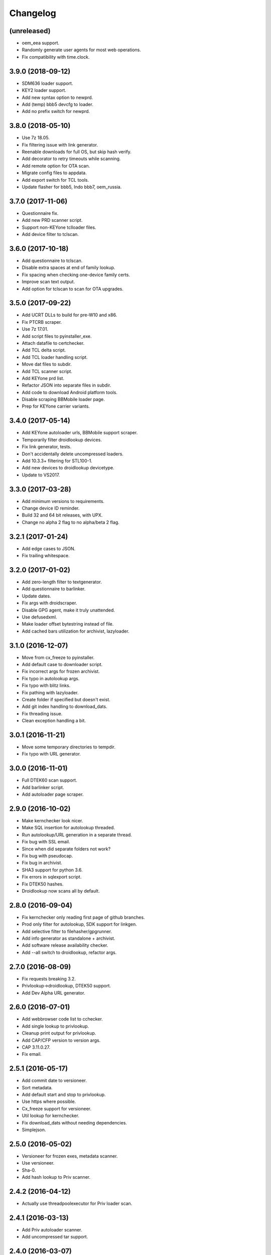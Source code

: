Changelog
=========


(unreleased)
------------
- oem_eea support.
- Randomly generate user agents for most web operations.
- Fix compatibility with time.clock.

3.9.0 (2018-09-12)
------------
- SDM636 loader support.
- KEY2 loader support.
- Add new syntax option to newprd.
- Add (temp) bbb5 devcfg to loader.
- Add no prefix switch for newprd.


3.8.0 (2018-05-10)
------------------
- Use 7z 18.05.
- Fix filtering issue with link generator.
- Reenable downloads for full OS, but skip hash verify.
- Add decorator to retry timeouts while scanning.
- Add remote option for OTA scan.
- Migrate config files to appdata.
- Add export switch for TCL tools.
- Update flasher for bbb5, Indo bbb7, oem_russia.


3.7.0 (2017-11-06)
------------------
- Questionnaire fix.
- Add new PRD scanner script.
- Support non-KEYone tclloader files.
- Add device filter to tclscan.


3.6.0 (2017-10-18)
------------------
- Add questionnaire to tclscan.
- Disable extra spaces at end of family lookup.
- Fix spacing when checking one-device family certs.
- Improve scan text output.
- Add option for tclscan to scan for OTA upgrades.


3.5.0 (2017-09-22)
------------------
- Add UCRT DLLs to build for pre-W10 and x86.
- Fix PTCRB scraper.
- Use 7z 17.01.
- Add script files to pyinstaller_exe.
- Attach datafile to certchecker.
- Add TCL delta script.
- Add TCL loader handling script.
- Move dat files to subdir.
- Add TCL scanner script.
- Add KEYone prd list.
- Refactor JSON into separate files in subdir.
- Add code to download Android platform tools.
- Disable scraping BBMobile loader page.
- Prep for KEYone carrier variants.


3.4.0 (2017-05-14)
------------------
- Add KEYone autoloader urls, BBMobile support scraper.
- Temporarily filter droidlookup devices.
- Fix link generator, tests.
- Don't accidentally delete uncompressed loaders.
- Add 10.3.3+ filtering for STL100-1.
- Add new devices to droidlookup devicetype.
- Update to VS2017.


3.3.0 (2017-03-28)
------------------
- Add minimum versions to requirements.
- Change device ID reminder.
- Build 32 and 64 bit releases, with UPX.
- Change no alpha 2 flag to no alpha/beta 2 flag.


3.2.1 (2017-01-24)
------------------
- Add edge cases to JSON.
- Fix trailing whitespace.


3.2.0 (2017-01-02)
------------------
- Add zero-length filter to textgenerator.
- Add questionnaire to barlinker.
- Update dates.
- Fix args with droidscraper.
- Disable GPG agent, make it truly unattended.
- Use defusedxml.
- Make loader offset bytestring instead of file.
- Add cached bars utilization for archivist, lazyloader.


3.1.0 (2016-12-07)
------------------
- Move from cx_freeze to pyinstaller.
- Add default case to downloader script.
- Fix incorrect args for frozen archivist.
- Fix typo in autolookup args.
- Fix typo with blitz links.
- Fix pathing with lazyloader.
- Create folder if specified but doesn't exist.
- Add git index handling to download_dats.
- Fix threading issue.
- Clean exception handling a bit.


3.0.1 (2016-11-21)
------------------
- Move some temporary directories to tempdir.
- Fix typo with URL generator.


3.0.0 (2016-11-01)
------------------
- Full DTEK60 scan support.
- Add barlinker script.
- Add autoloader page scraper.


2.9.0 (2016-10-02)
------------------
- Make kernchecker look nicer.
- Make SQL insertion for autolookup threaded.
- Run autolookup/URL generation in a separate thread.
- Fix bug with SSL email.
- Since when did separate folders not work?
- Fix bug with pseudocap.
- Fix bug in archivist.
- SHA3 support for python 3.6.
- Fix errors in sqlexport script.
- Fix DTEK50 hashes.
- Droidlookup now scans all by default.


2.8.0 (2016-09-04)
------------------
- Fix kernchecker only reading first page of github branches.
- Prod only filter for autolookup, SDK support for linkgen.
- Add selective filter to filehasher/gpgrunner.
- Add info generator as standalone + archivist.
- Add software release availability checker.
- Add --all switch to droidlookup, refactor args.


2.7.0 (2016-08-09)
------------------
- Fix requests breaking 3.2.
- Privlookup->droidlookup, DTEK50 support.
- Add Dev Alpha URL generator.


2.6.0 (2016-07-01)
------------------
- Add webbrowser code list to cchecker.
- Add single lookup to privlookup.
- Cleanup print output for privlookup.
- Add CAP/CFP version to version args.
- CAP 3.11.0.27.
- Fix email.


2.5.1 (2016-05-17)
------------------
- Add commit date to versioneer.
- Sort metadata.
- Add default start and stop to privlookup.
- Use https where possible.
- Cx_freeze support for versioneer.
- Util lookup for kernchecker.
- Fix download_dats without needing dependencies.
- Simplejson.


2.5.0 (2016-05-02)
------------------
- Versioneer for frozen exes, metadata scanner.
- Use versioneer.
- Sha-0.
- Add hash lookup to Priv scanner.


2.4.2 (2016-04-12)
------------------
- Actually use threadpoolexecutor for Priv loader scan.


2.4.1 (2016-03-13)
------------------
- Add Priv autoloader scanner.
- Add uncompressed tar support.


2.4.0 (2016-03-07)
------------------
- Add separate CAP shim.
- Make hashing parallel.
- Deprecate single-file hash.
- Make GPG signature creation parallel.
- Fix archivist if release is not for all devices.
- Add availability filter to sqlexport.
- Add guard to SR lookup.
- Add manual dat download script.
- Fix CSV export column name.


2.3.1 (2016-01-05)
------------------
- Fix bugs, update date, add selective option to cchecker.
- Fix bug with signed file discovery.
- Convert timer from seconds to hh:mm:ss.
- Add family lookup for certchecker.


2.3.0 (2015-12-18)
------------------
- Add more executables to cx_freeze.
- Add CFP shim script.
- Fix bug with core downloader.
- Fix download errors.
- Add kernel check script.
- Fix escreens bug.
- Remove GUI, since it sucks and doesn't work with py3.5.
- Add list certs/all devices function to certchecker.


2.2.2 (2015-10-25)
------------------
- Add core autoloader support to lazyloader/archivist.
- Get PTCRB checking working with priv.
- Fix bug with pseudocap.
- Make SQL list dump explicitly formatted.
- Add autoloader verifier functions (Windows only).
- Make removing signed files show basename, not abspath.
- Add entry list function for sqlexport.
- Fix incorrect availability for SQL entry.


2.2.1 (2015-10-03)
------------------
- SQL takes in all SW rels; add available/first date fields.
- Add SQL DB pop function to sqlexport.
- Improve PTCRB entry detection/cleaning.
- Fix CAP ConfigParser.
- Fix config files deleting themselves.


2.2.0 (2015-09-15)
------------------
- Add self-email functionality for autolookup.


2.1.3 (2015-09-09)
------------------
- Add SQL validation to autolookup.
- Add hybrid radio software guessing to archivist, lazyloader.
- Add existence checker for SQL.


2.1.2 (2015-09-09)
------------------
- Add ceiling to autolookup.
- Fix json not being included w/frozen lazyloader.


2.1.1 (2015-09-08)
------------------
- Add bar downloader script.
- Fix error with radio only loaders.
- Fix broken alt SW check.
- Add more input checks to lazyloader.


2.1.0 (2015-08-29)
------------------
- Add app names to exported app list.
- Clean up cchecker args, add forced OS option.
- Fix selective compression.
- More granular errors for SQL.
- Force loader creation w/archivist.
- Add method option to archivist.
- Make 7z compression/verification quiet.
- Add compression script.
- Fix 7z verification.
- Fix bugs with 7z verify, STL100-1 OS image fallback.
- Add radio SW to lazyloader/archivist preamble.
- Make CAP path ini-dependent.
- Convert compression mode to ConfigParser, fix radio folder names.
- Rewrite hash wrapper to take ConfigParser.


2.0.2 (2015-08-17)
------------------
- Add different radio (and hybrid loader naming) option to lazyloader, archivist.
- Linkgen: option to use different radio with different SW release.
- Add available-only (quiet) mode to autolookup.


2.0.1 (2015-07-29)
------------------
- (Attempt to) Fix broken loaders due to improper offset length.
- Add force SW release option to cchecker, archive verifier to archivist.
- Add manifest/blitz checking to scripts, VZW OS fallback for archivist.
- Add archive verifier wrapper function, manifest verifier functions.
- Fix bundle lookup in carrierchecker args.


2.0.0 (2015-07-12)
------------------
- Add SQL DB/CSV export functions.
- Add standalone cap script.
- Add no gui arg to lazyloader
- Fix linkgen guessing.
- Fix errors with argument validators.
- Validate mcc/mnc for carrierchecker.


1.9.0 (2015-07-06)
------------------
- Add cert checker through beautifulsoup.
- Replace hardcoded device lists and IDs with JSON.
- 7z compression now works with space-containing paths.


1.8.1 (2015-06-28)
------------------
- Add "GUI" to lazyloader.
- Prevent autolookup overflow.
- Add custom increment to autolookup.


1.8.0 (2015-06-19)
------------------
- Fix error with unavailable link text sizes.
- Add size to generated links.
- Add Content-Length getter to networkutils.
- Add app bar export to carrierchecker.
- Add bar integrity check to archivist, carrierchecker, lazyloader.
- Add link generation option to autolookup.


1.7.3 (2015-06-15)
------------------
- Add Ctrl+C kill switch to multithread lookup.
- Add no-download option to lazyloader.
- Add timeout to lookup to keep things fresh.
- Multithread autolookup.


1.7.2 (2015-06-14)
------------------
- Fix availability check.
- Replace HEAD request with GET request for carrier checker.
- Start making unit tests.
- Fix argparse validation errors.
- Prevent recursive GPG signatures.
- Preserve leading zeroes for Adler32, CRC32 results.


1.7.1 (2015-06-12)
------------------
- Add block to check for device in lazyloader.
- Add option to continue on unknown radio version.
- Add cx_freeze setup for lazyloader.
- Allow for local ca certs bundle.
- Fix bug with individual cksum files.
- Fix possible error condition with version-dependent links.


1.7.0 (2015-05-30)
------------------
- Add radiocheck, pre-10.3.1 support to archivist.
- Make download/blitz output much less verbose.
- Add edge cases to lazyloader (renames, missing files, radio not +1).
- Add availability check to linkgen.


1.6.2 (2015-05-20)
------------------
- If downloading through lazyloader, replace filename with "OS/radio".
- Add option to guess software/radio from OS for some scripts.
- Replace visible PGP passphrase input with getpass (i.e. hidden).


1.6.1 (2015-05-18)
------------------
- Add one/many cksum file option to archivist, filehasher.
- Fix issue with grabbing STL100-1/Z3 OS name.
- Hashes now in separate files by default.
- Invalid downloads/autoloader creation less shouty.
- Add filesize to downloader.


1.6.0 (2015-05-16)
------------------
- Make loader creation less shouty in case of error.
- Replace raw entry of PGP key/phrase with configparser file.
- Be selective with deleting uncompressed loader folders.
- Skip empty folders with verifier.


1.5.2 (2015-05-12)
------------------
- Make blitz packaging work on 3.2.
- Remove alpha2 lookup.
- Add current OS version counter to autolookup.


1.5.1 (2015-05-11)
------------------
- Replace loadergen default CAP with supplied CAP file.
- Fix autoloader error in pseudocap.


1.5.0 (2015-05-09)
------------------
- Add blocksize to CRC32.
- Make loadergen exceptions verbose.
- Add Verizon OS files to linkgen.
- Add logging to autolookup.
- Add cmd wrapper for autolookup.
- Ctrl+C to break lookup loop.
- Autolookup method wrapper.
- Error checking for swrel lookup.
- Add bundle check setting to carrierchecker.
- Add sw release lookup, available bundle lookup.


1.4.2 (2015-05-01)
------------------
- Fix GPG crash.


1.4.1 (2015-05-01)
------------------
- Fix crash on trying to gpg-verify folders.


1.4.0 (2015-05-01)
------------------
- Add GPG verification; option for archivist or standalone script.
- Add Python 3.2/3.3 support.


1.3.2 (2015-04-30)
------------------
- Fix linkgen output bug.


1.3.1 (2015-04-30)
------------------
- Pypi upload is stupid.


1.3.0 (2015-04-30)
------------------
- Add blitz creation.
- Add link exporter.


1.2.4 (2015-04-29)
------------------
- Add link export option to cchecker.


1.2.3 (2015-04-27)
------------------
- Fix type error with bb-escreens.
- Remove trailing newlines in filehasher.


1.2.2 (2015-04-24)
------------------
- Escreen code generator.
- Validate blocksize before using.
- Pretty format OS/radio versions in archivist.


1.2.1 (2015-04-23)
------------------
- Fix folder create with cchecker.
- Add all hash arg to archivist cmd wrapper.
- Add cmd script for file hashing.


1.2.0 (2015-04-22)
------------------
- Make working dirs if they don't exist.
- Add upgrade/debrick bar download to carrierchecker.
- Update CAP to 3.11.0.22.
- Add whirlpool hash.


1.1.3 (2015-04-20)
------------------
- Fix missing Leap lookup, add model name to cchecker.


1.1.2 (2015-04-20)
------------------
- Re-add press enter to exit.


1.1.1 (2015-04-19)
------------------
- Fix case sensitivity with cchecker.


1.1.0 (2015-04-19)
------------------
- Add carrier checker.


1.0.1 (2015-04-16)
------------------
- Initial commit, 1.0.1.
